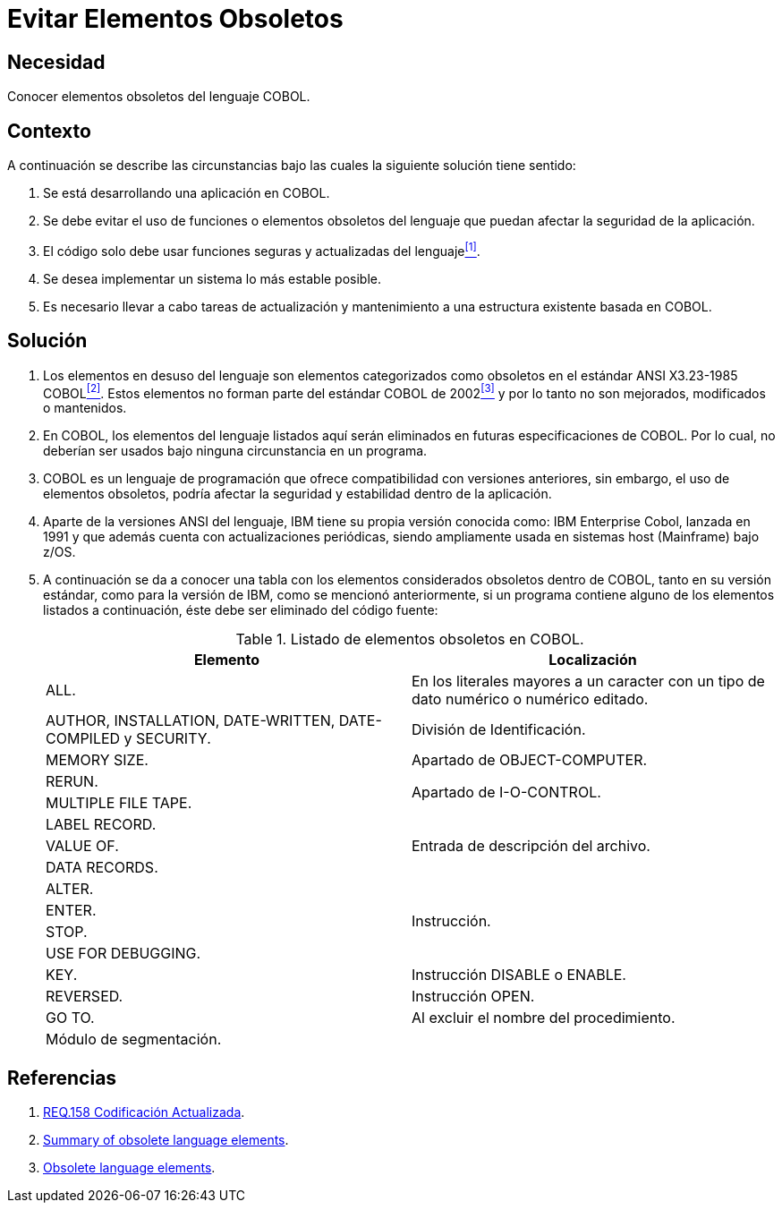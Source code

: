 :page-slug: products/defends/cobol/evitar-elementos-obsoletos/
:category: cobol
:page-description: Nuestros ethical hackers explican como evitar vulnerabilidades de seguridad mediante la programacion segura en COBOL al evitar elementos obsoletos. Los elementos que no estan siendo utilizados en una aplicacion pueden ser usados por atacantes para vulnerarla, a traves de clases o metodos en desuso.
:page-keywords: Cobol, Seguridad, Buenas Prácticas, Eliminar, Elementos, Obsoletos.
:defends: yes

= Evitar Elementos Obsoletos

== Necesidad

Conocer elementos obsoletos del lenguaje +COBOL+.

== Contexto

A continuación se describe las circunstancias
bajo las cuales la siguiente solución tiene sentido:

. Se está desarrollando una aplicación en +COBOL+.
. Se debe evitar el uso de funciones
o elementos obsoletos del lenguaje
que puedan afectar la seguridad de la aplicación.
. El código solo debe usar funciones seguras
y actualizadas del lenguaje<<r1,^[1]^>>.
. Se desea implementar un sistema
lo más estable posible.
. Es necesario llevar a cabo tareas de actualización
y mantenimiento a una estructura existente basada en +COBOL+.

== Solución

. Los elementos en desuso del lenguaje
son elementos categorizados como obsoletos
en el estándar +ANSI X3.23-1985 COBOL+<<r2,^[2]^>>.
Estos elementos no forman parte del estándar +COBOL+ de 2002<<r3,^[3]^>>
y por lo tanto no son mejorados, modificados o mantenidos.

. En +COBOL+, los elementos del lenguaje listados aquí
serán eliminados en futuras especificaciones de +COBOL+.
Por lo cual, no deberían ser usados bajo ninguna circunstancia en un programa.

. +COBOL+ es un lenguaje de programación
que ofrece compatibilidad con versiones anteriores,
sin embargo, el uso de elementos obsoletos,
podría afectar la seguridad
y estabilidad dentro de la aplicación.

. Aparte de la versiones +ANSI+ del lenguaje,
+IBM+ tiene su propia versión conocida como:
+IBM Enterprise Cobol+, lanzada en 1991
y que además cuenta con actualizaciones periódicas,
siendo ampliamente usada en sistemas +host (Mainframe)+ bajo +z/OS+.

. A continuación se da a conocer
una tabla con los elementos
considerados obsoletos dentro de +COBOL+,
tanto en su versión estándar,
como para la versión de +IBM+,
como se mencionó anteriormente,
si un programa contiene alguno de los elementos listados a continuación,
éste debe ser eliminado del código fuente:
+
.Listado de elementos obsoletos en +COBOL+.
[options="header"]
|===
|Elemento |Localización

|+ALL.+
|En los literales mayores a un caracter
con un tipo de dato numérico o numérico editado.

|+AUTHOR, INSTALLATION, DATE-WRITTEN, DATE-COMPILED+ y +SECURITY.+
|División de Identificación.

|+MEMORY SIZE.+
|Apartado de OBJECT-COMPUTER.

|+RERUN.+
.2+|Apartado de I-O-CONTROL.

|+MULTIPLE FILE TAPE.+

|+LABEL RECORD.+
.3+|Entrada de descripción del archivo.

|+VALUE OF.+

|+DATA RECORDS.+

|+ALTER.+
.4+|Instrucción.

|+ENTER.+

|+STOP.+

|+USE FOR DEBUGGING.+

|+KEY.+
|Instrucción +DISABLE+ o +ENABLE+.

|+REVERSED.+
|Instrucción +OPEN+.

|+GO TO.+
|Al excluir el nombre del procedimiento.

|Módulo de segmentación.
|
|===

== Referencias

. [[r1]] link:../../../products/rules/list/158/[REQ.158 Codificación Actualizada].
. [[r2]] link:https://supportline.microfocus.com/documentation/books/sx20books/atobsl.htm[Summary of obsolete language elements].
. [[r3]] link:https://www.ibm.com/support/knowledgecenter/SS6SG3_4.2.0/com.ibm.entcobol.doc_4.2/PGandLR/rlpreobs.htm[Obsolete language elements].
